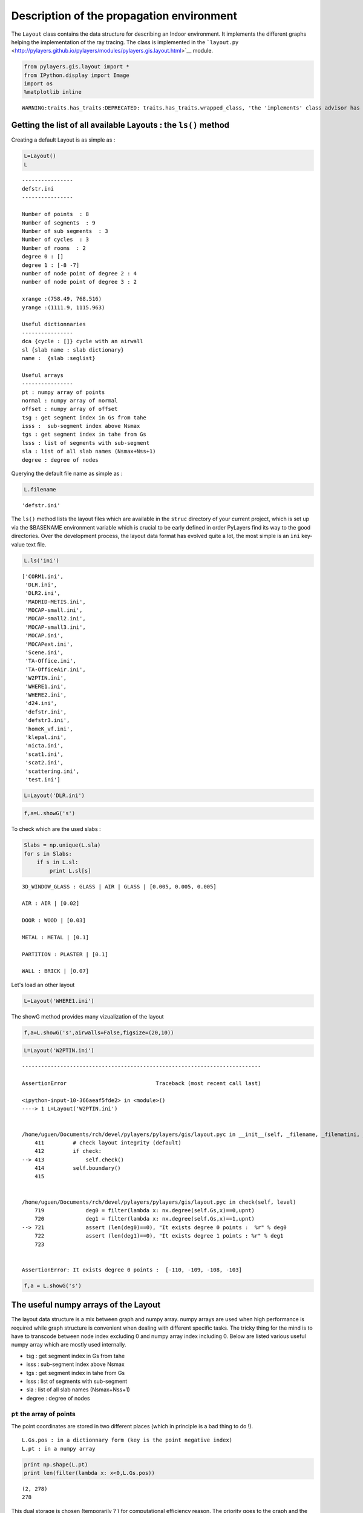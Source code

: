 
Description of the propagation environment
==========================================

The ``Layout`` class contains the data structure for describing an
Indoor environment. It implements the different graphs helping the
implementation of the ray tracing. The class is implemented in the
```layout.py`` <http://pylayers.github.io/pylayers/modules/pylayers.gis.layout.html>`__
module.

.. code:: python

    from pylayers.gis.layout import *
    from IPython.display import Image
    import os
    %matplotlib inline


.. parsed-literal::

    WARNING:traits.has_traits:DEPRECATED: traits.has_traits.wrapped_class, 'the 'implements' class advisor has been deprecated. Use the 'provides' class decorator.


Getting the list of all available Layouts : the ``ls()`` method
---------------------------------------------------------------

Creating a default Layout is as simple as :

.. code:: python

    L=Layout()
    L




.. parsed-literal::

    
    ----------------
    defstr.ini
    ----------------
    
    Number of points  : 8
    Number of segments  : 9
    Number of sub segments  : 3
    Number of cycles  : 3
    Number of rooms  : 2
    degree 0 : []
    degree 1 : [-8 -7]
    number of node point of degree 2 : 4
    number of node point of degree 3 : 2
    
    xrange :(758.49, 768.516)
    yrange :(1111.9, 1115.963)
    
    Useful dictionnaries
    ----------------
    dca {cycle : []} cycle with an airwall
    sl {slab name : slab dictionary}
    name :  {slab :seglist} 
    
    Useful arrays
    ----------------
    pt : numpy array of points 
    normal : numpy array of normal 
    offset : numpy array of offset 
    tsg : get segment index in Gs from tahe
    isss :  sub-segment index above Nsmax
    tgs : get segment index in tahe from Gs
    lsss : list of segments with sub-segment
    sla : list of all slab names (Nsmax+Nss+1)
    degree : degree of nodes 



Querying the default file name as simple as :

.. code:: python

    L.filename




.. parsed-literal::

    'defstr.ini'



The ``ls()`` method lists the layout files which are available in the
``struc`` directory of your current project, which is set up via the
$BASENAME environment variable which is crucial to be early defined in
order PyLayers find its way to the good directories. Over the
development process, the layout data format has evolved quite a lot, the
most simple is an ``ini`` key-value text file.

.. code:: python

    L.ls('ini')




.. parsed-literal::

    ['CORM1.ini',
     'DLR.ini',
     'DLR2.ini',
     'MADRID-METIS.ini',
     'MOCAP-small.ini',
     'MOCAP-small2.ini',
     'MOCAP-small3.ini',
     'MOCAP.ini',
     'MOCAPext.ini',
     'Scene.ini',
     'TA-Office.ini',
     'TA-OfficeAir.ini',
     'W2PTIN.ini',
     'WHERE1.ini',
     'WHERE2.ini',
     'd24.ini',
     'defstr.ini',
     'defstr3.ini',
     'homeK_vf.ini',
     'klepal.ini',
     'nicta.ini',
     'scat1.ini',
     'scat2.ini',
     'scattering.ini',
     'test.ini']



.. code:: python

    L=Layout('DLR.ini')

.. code:: python

    f,a=L.showG('s')



.. image:: Layout_files/Layout_11_0.png


To check which are the used slabs :

.. code:: python

    Slabs = np.unique(L.sla)
    for s in Slabs:
        if s in L.sl:
            print L.sl[s]


.. parsed-literal::

    3D_WINDOW_GLASS : GLASS | AIR | GLASS | [0.005, 0.005, 0.005]
    
    AIR : AIR | [0.02]
    
    DOOR : WOOD | [0.03]
    
    METAL : METAL | [0.1]
    
    PARTITION : PLASTER | [0.1]
    
    WALL : BRICK | [0.07]
    


Let's load an other layout

.. code:: python

    L=Layout('WHERE1.ini')

The showG method provides many vizualization of the layout

.. code:: python

    f,a=L.showG('s',airwalls=False,figsize=(20,10))



.. image:: Layout_files/Layout_17_0.png


.. code:: python

    L=Layout('W2PTIN.ini')


::


    ---------------------------------------------------------------------------

    AssertionError                            Traceback (most recent call last)

    <ipython-input-10-366aeaf5fde2> in <module>()
    ----> 1 L=Layout('W2PTIN.ini')
    

    /home/uguen/Documents/rch/devel/pylayers/pylayers/gis/layout.pyc in __init__(self, _filename, _filematini, _fileslabini, _filefur, force, check)
        411         # check layout integrity (default)
        412         if check:
    --> 413             self.check()
        414         self.boundary()
        415 


    /home/uguen/Documents/rch/devel/pylayers/pylayers/gis/layout.pyc in check(self, level)
        719             deg0 = filter(lambda x: nx.degree(self.Gs,x)==0,upnt)
        720             deg1 = filter(lambda x: nx.degree(self.Gs,x)==1,upnt)
    --> 721             assert (len(deg0)==0), "It exists degree 0 points :  %r" % deg0
        722             assert (len(deg1)==0), "It exists degree 1 points : %r" % deg1
        723 


    AssertionError: It exists degree 0 points :  [-110, -109, -108, -103]


.. code:: python

    f,a = L.showG('s')



.. image:: Layout_files/Layout_19_0.png


The useful numpy arrays of the Layout
-------------------------------------

The layout data structure is a mix between graph and numpy array. numpy
arrays are used when high performance is required while graph structure
is convenient when dealing with different specific tasks. The tricky
thing for the mind is to have to transcode between node index excluding
0 and numpy array index including 0. Below are listed various useful
numpy array which are mostly used internally.

-  tsg : get segment index in Gs from tahe
-  isss : sub-segment index above Nsmax
-  tgs : get segment index in tahe from Gs
-  lsss : list of segments with sub-segment
-  sla : list of all slab names (Nsmax+Nss+1)
-  degree : degree of nodes

``pt`` the array of points
~~~~~~~~~~~~~~~~~~~~~~~~~~

The point coordinates are stored in two different places (which in
principle is a bad thing to do !).

::

    L.Gs.pos : in a dictionnary form (key is the point negative index)
    L.pt : in a numpy array

.. code:: python

    print np.shape(L.pt)
    print len(filter(lambda x: x<0,L.Gs.pos))


.. parsed-literal::

    (2, 278)
    278


This dual storage is chosen (temporarily ? ) for computational
efficiency reason. The priority goes to the graph and the numpy array is
calculated at the end of the edition in the ``Layout.g2npy`` method
(graph to numpy) which is in charge of the conversion.

tahe (tail-head)
~~~~~~~~~~~~~~~~

``tahe`` is a :math:`(2\times N_{s})` where :math:`N_s` denotes the
number of segment. The first line is the tail index of the segment
:math:`k` and the second line is the head of the segment :math:`k`.
Where :math:`k` is the index of a given segment (starting in 0).

.. code:: python

    L.build()

The figure below illustrates a Layout and a surimposition of the graph
of cycles :math:`\mathcal{G}_c`. Those cycles are automatically
extracted from a well defined layout. This concept of **cycles** is
central in the ray determination algorithm which is implemented in
PyLayers. Notice that the exterior region is the cycle indexed by 0. All
the rooms which have a common frontier with the exterior cycle are here
connected to the origin (corresponding to exterior cycle).

.. code:: python

    f,a = L.showG('s')
    nx.draw(L.Gc,L.Gc.pos)



.. image:: Layout_files/Layout_32_0.png


.. code:: python

    nx.draw_networkx_nodes(L.Gi,L.Gi.pos,node_color='blue',node_size=1)
    nx.draw_networkx_edges(L.Gi,L.Gi.pos,node_color='blue',node_size=1)




.. parsed-literal::

    <matplotlib.collections.LineCollection at 0x2b1d75935950>




.. image:: Layout_files/Layout_33_1.png


``tgs`` : trancodage from graph indexing to numpy array indexing
----------------------------------------------------------------

``tgs`` is an array with length :math:`N_s`\ +1. The index 0 is not used
because none segment has 0 as an index.

.. code:: python

    ns = 5
    utahe = L.tgs[ns]

.. code:: python

    tahe =  L.tahe[:,utahe]

.. code:: python

    ptail = L.pt[:,tahe[0]]
    phead = L.pt[:,tahe[1]]

.. code:: python

    print ptail


.. parsed-literal::

    [-28.081  10.923]


.. code:: python

    print phead


.. parsed-literal::

    [-28.118  14.857]


.. code:: python

    L.Gs.node[5]




.. parsed-literal::

    {'connect': [-286, -292],
     'name': 'CONCRETE_20CM3D',
     'ncycles': [6, 0],
     'norm': array([-0.99995577, -0.00940477,  0.        ]),
     'offset': 0,
     'ss_name': ['3D_WINDOW_GLASS'],
     'ss_offset': [0],
     'ss_z': [(1.5, 2.5)],
     'transition': False,
     'z': (0.0, 3.0)}



.. code:: python

    print L.Gs.pos[-8]
    print L.Gs.pos[-139]


.. parsed-literal::

    (31.687, 11.252)
    (5.037, 10.963)


.. code:: python

    aseg = np.array([4,7,134])

.. code:: python

    print np.shape(aseg)


.. parsed-literal::

    (3,)


.. code:: python

    pt  = L.tahe[:,L.tgs[aseg]][0,:]
    ph = L.tahe[:,L.tgs[aseg]][1,:]
    pth = np.vstack((pt,ph))

.. code:: python

    np.shape(pth)




.. parsed-literal::

    (2, 3)



``Layout.seg2pts`` a function for getting points coordinates from segment number array
--------------------------------------------------------------------------------------

.. code:: python

    L.seg2pts(aseg)




.. parsed-literal::

    array([[-28.081, -27.833,   0.454],
           [ 10.923,  10.686,   4.805],
           [-27.836, -27.835,   0.457],
           [ 10.926,  10.891,   4.529]])



.. code:: python

    aseg = array(filter(lambda x: x>0,L.Gs.nodes()))
    pth = L.seg2pts(aseg)

.. code:: python

    from pylayers.util.plotutil import displot

.. code:: python

    displot(pth[0:2,:],pth[2:,:])
    plt.axis('off')




.. parsed-literal::

    (-30.0, 40.0, 4.0, 18.0)




.. image:: Layout_files/Layout_51_1.png

